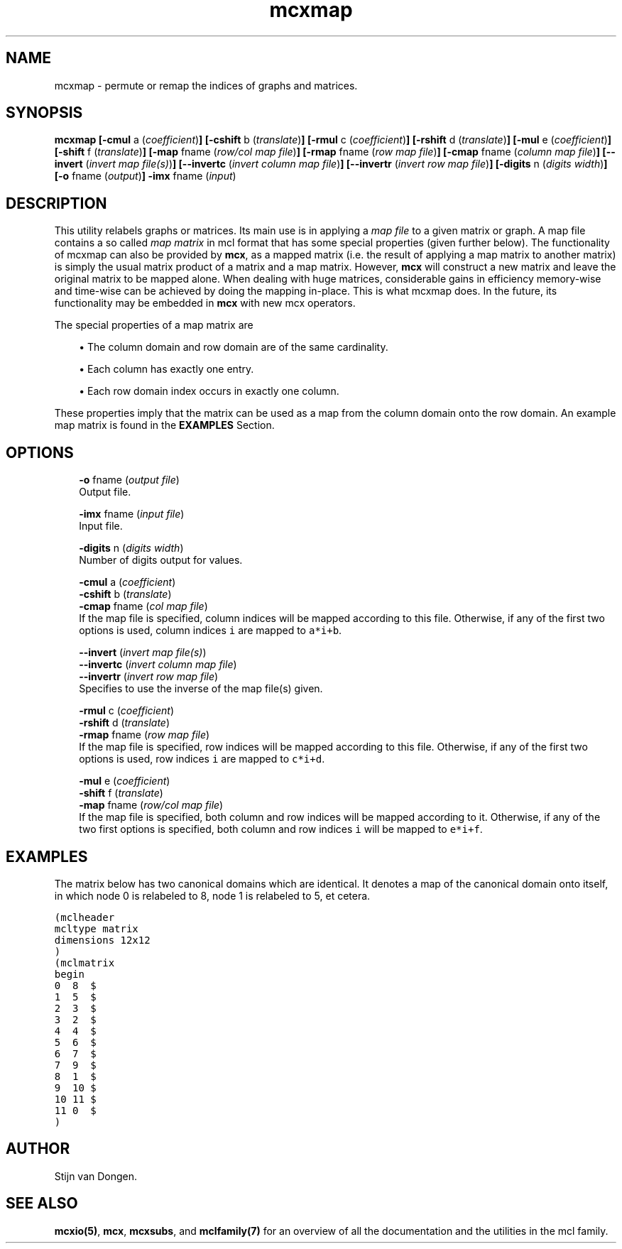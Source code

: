 .\" Copyright (c) 2005 Stijn van Dongen
.TH "mcxmap" 1 "31 Mar 2005" "mcxmap 1\&.004, 05-090" "USER COMMANDS"
.po 2m
.de ZI
.\" Zoem Indent/Itemize macro I.
.br
'in +\\$1
.nr xa 0
.nr xa -\\$1
.nr xb \\$1
.nr xb -\\w'\\$2'
\h'|\\n(xau'\\$2\h'\\n(xbu'\\
..
.de ZJ
.br
.\" Zoem Indent/Itemize macro II.
'in +\\$1
'in +\\$2
.nr xa 0
.nr xa -\\$2
.nr xa -\\w'\\$3'
.nr xb \\$2
\h'|\\n(xau'\\$3\h'\\n(xbu'\\
..
.if n .ll -2m
.am SH
.ie n .in 4m
.el .in 8m
..
.SH NAME
mcxmap \- permute or remap the indices of graphs and matrices\&.
.SH SYNOPSIS

\fBmcxmap\fP
\fB[-cmul\fP a (\fIcoefficient\fP)\fB]\fP
\fB[-cshift\fP b (\fItranslate\fP)\fB]\fP
\fB[-rmul\fP c (\fIcoefficient\fP)\fB]\fP
\fB[-rshift\fP d (\fItranslate\fP)\fB]\fP
\fB[-mul\fP e (\fIcoefficient\fP)\fB]\fP
\fB[-shift\fP f (\fItranslate\fP)\fB]\fP
\fB[-map\fP fname (\fIrow/col map file\fP)\fB]\fP
\fB[-rmap\fP fname (\fIrow map file\fP)\fB]\fP
\fB[-cmap\fP fname (\fIcolumn map file\fP)\fB]\fP
\fB[--invert\fP (\fIinvert map file(s)\fP)\fB]\fP
\fB[--invertc\fP (\fIinvert column map file\fP)\fB]\fP
\fB[--invertr\fP (\fIinvert row map file\fP)\fB]\fP
\fB[-digits\fP n (\fIdigits width\fP)\fB]\fP
\fB[-o\fP fname (\fIoutput\fP)\fB]\fP
\fB-imx\fP fname (\fIinput\fP)
.SH DESCRIPTION

This utility relabels graphs or matrices\&. Its main use is in applying a
\fImap file\fP to a given matrix or graph\&. A map file contains a so called
\fImap matrix\fP in mcl format that has some special properties (given
further below)\&. The functionality of mcxmap can also be provided by \fBmcx\fP, as
a mapped matrix (i\&.e\&. the result of applying a map matrix to another matrix)
is simply the usual matrix product of a matrix and a map matrix\&. However,
\fBmcx\fP will construct a new matrix and leave the original matrix to be mapped
alone\&. When dealing with huge matrices, considerable gains in efficiency
memory-wise and time-wise can be achieved by doing the mapping in-place\&.
This is what mcxmap does\&. In the future, its functionality may be
embedded in \fBmcx\fP with new mcx operators\&.

The special properties of a map matrix are

.ZJ 2m 1m "\(bu"
The column domain and row domain are
of the same cardinality\&.
.in -3m

.ZJ 2m 1m "\(bu"
Each column has exactly one entry\&.
.in -3m

.ZJ 2m 1m "\(bu"
Each row domain index occurs in exactly one column\&.
.in -3m

These properties imply that the matrix can be used
as a map from the column domain onto the row domain\&.
An example map matrix is found in the \fBEXAMPLES\fP Section\&.
.SH OPTIONS

.ZI 3m "\fB-o\fP fname (\fIoutput file\fP)"
\&
.br
Output file\&.
.in -3m

.ZI 3m "\fB-imx\fP fname (\fIinput file\fP)"
\&
.br
Input file\&.
.in -3m

.ZI 3m "\fB-digits\fP n (\fIdigits width\fP)"
\&
.br
Number of digits output for values\&.
.in -3m

.ZI 3m "\fB-cmul\fP a (\fIcoefficient\fP)"
\&
'in -3m
.ZI 3m "\fB-cshift\fP b (\fItranslate\fP)"
\&
'in -3m
.ZI 3m "\fB-cmap\fP fname (\fIcol map file\fP)"
\&
'in -3m
'in +3m
\&
.br
If the map file is specified, column indices will be mapped
according to this file\&. Otherwise, if any of the first two
options is used, column indices\ \fCi\fR are mapped to\ \fCa*i+b\fR\&.
.in -3m

.ZI 3m "\fB--invert\fP (\fIinvert map file(s)\fP)"
\&
'in -3m
.ZI 3m "\fB--invertc\fP (\fIinvert column map file\fP)"
\&
'in -3m
.ZI 3m "\fB--invertr\fP (\fIinvert row map file\fP)"
\&
'in -3m
'in +3m
\&
.br
Specifies to use the inverse of the map file(s) given\&.
.in -3m

.ZI 3m "\fB-rmul\fP c (\fIcoefficient\fP)"
\&
'in -3m
.ZI 3m "\fB-rshift\fP d (\fItranslate\fP)"
\&
'in -3m
.ZI 3m "\fB-rmap\fP fname (\fIrow map file\fP)"
\&
'in -3m
'in +3m
\&
.br
If the map file is specified, row indices will be mapped
according to this file\&. Otherwise, if any of the first two
options is used, row indices\ \fCi\fR are mapped to\ \fCc*i+d\fR\&.
.in -3m

.ZI 3m "\fB-mul\fP e (\fIcoefficient\fP)"
\&
'in -3m
.ZI 3m "\fB-shift\fP f (\fItranslate\fP)"
\&
'in -3m
.ZI 3m "\fB-map\fP fname (\fIrow/col map file\fP)"
\&
'in -3m
'in +3m
\&
.br
If the map file is specified, both column and row indices
will be mapped according to it\&.
Otherwise, if any of the two first options is specified,
both column and row indices\ \fCi\fR will be mapped
to\ \fCe*i+f\fR\&.
.in -3m
.SH EXAMPLES

The matrix below has two canonical domains which are identical\&.
It denotes a map of the canonical domain onto itself, in which
node 0 is relabeled to 8, node 1 is relabeled to 5, et cetera\&.

.nf \fC
(mclheader
mcltype matrix
dimensions 12x12
)
(mclmatrix
begin
0  8  $
1  5  $
2  3  $
3  2  $
4  4  $
5  6  $
6  7  $
7  9  $
8  1  $
9  10 $
10 11 $
11 0  $
)
.fi \fR

.SH AUTHOR
Stijn van Dongen\&.
.SH SEE ALSO
\fBmcxio(5)\fP,
\fBmcx\fP,
\fBmcxsubs\fP,
and \fBmclfamily(7)\fP for an overview of all the documentation
and the utilities in the mcl family\&.
